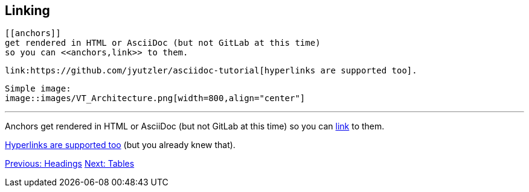 ## Linking

 [[anchors]] 
 get rendered in HTML or AsciiDoc (but not GitLab at this time)
 so you can <<anchors,link>> to them.
 
 link:https://github.com/jyutzler/asciidoc-tutorial[hyperlinks are supported too].
 
 Simple image: 
 image::images/VT_Architecture.png[width=800,align="center"]

 
 ---

[[anchors]] 
Anchors get rendered in HTML or AsciiDoc (but not GitLab at this time)
so you can <<anchors,link>> to them.
 
link:https://github.com/jyutzler/asciidoc-tutorial[Hyperlinks are supported too]
(but you already knew that).
 
link:headings.adoc[Previous: Headings]
link:tables.adoc[Next: Tables]
